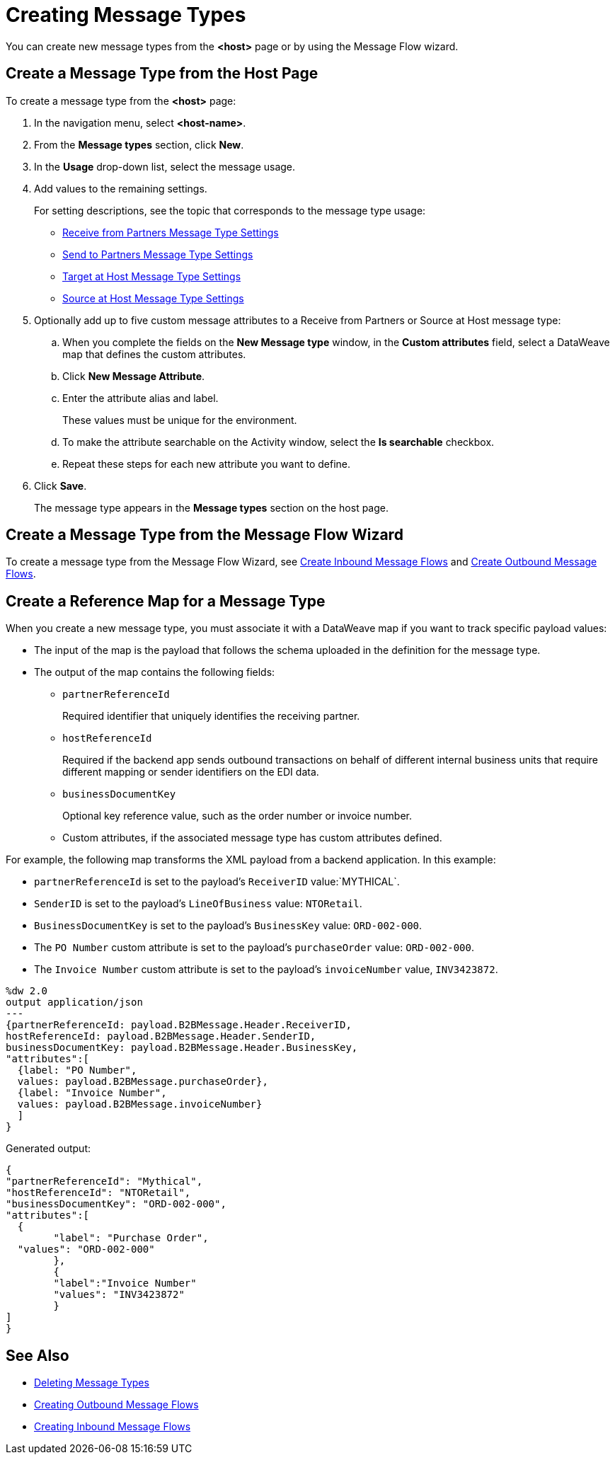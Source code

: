 = Creating Message Types

You can create new message types from the *<host>* page or by using the Message Flow wizard.

== Create a Message Type from the Host Page

To create a message type from the *<host>* page:

. In the navigation menu, select *<host-name>*.
. From the *Message types* section, click *New*.
. In the *Usage* drop-down list, select the message usage.
. Add values to the remaining settings.
+
For setting descriptions, see the topic that corresponds to the message type usage:

* xref:message-type-receive-from-partners.adoc[Receive from Partners Message Type Settings]
* xref:message-type-send-to-partners.adoc[Send to Partners Message Type Settings]
* xref:message-type-target-at-host.adoc[Target at Host Message Type Settings]
* xref:message-type-source-at-host.adoc[Source at Host Message Type Settings]

+
. Optionally add up to five custom message attributes to a Receive from Partners or Source at Host message type:

.. When you complete the fields on the *New Message type* window, in the *Custom attributes* field, select a DataWeave map that defines the custom attributes.
.. Click *New Message Attribute*.
.. Enter the attribute alias and label.
+
These values must be unique for the environment.
+
.. To make the attribute searchable on the Activity window, select the *Is searchable* checkbox.
+
.. Repeat these steps for each new attribute you want to define.
. Click *Save*.
+
The message type appears in the *Message types* section on the host page.

== Create a Message Type from the Message Flow Wizard

To create a message type from the Message Flow Wizard, see xref:create-inbound-message-flow.adoc[Create Inbound Message Flows] and xref:create-outbound-message-flow.adoc[Create Outbound Message Flows].

== Create a Reference Map for a Message Type

When you create a new message type, you must associate it with a DataWeave map if you want to track specific payload values:

* The input of the map is the payload that follows the schema uploaded in the definition for the message type.
* The output of the map contains the following fields:

** `partnerReferenceId`
+
Required identifier that uniquely identifies the receiving partner.
+
** `hostReferenceId`
+
Required if the backend app sends outbound transactions on behalf of different internal business units that require different mapping or sender identifiers on the EDI data.
+
** `businessDocumentKey`
+
Optional key reference value, such as the order number or invoice number.
+
** Custom attributes, if the associated message type has custom attributes defined.

For example, the following map transforms the XML payload from a backend application. In this example:

* `partnerReferenceId` is set to the payload's `ReceiverID` value:`MYTHICAL`.
* `SenderID` is set to the payload's `LineOfBusiness` value: `NTORetail`.
* `BusinessDocumentKey` is set to the payload's `BusinessKey` value: `ORD-002-000`.
* The `PO Number` custom attribute is set to the payload's `purchaseOrder` value: `ORD-002-000`.
* The `Invoice Number` custom attribute is set to the payload's `invoiceNumber` value, `INV3423872`.

----
%dw 2.0
output application/json
---
{partnerReferenceId: payload.B2BMessage.Header.ReceiverID,
hostReferenceId: payload.B2BMessage.Header.SenderID,
businessDocumentKey: payload.B2BMessage.Header.BusinessKey,
"attributes":[
  {label: "PO Number",
  values: payload.B2BMessage.purchaseOrder},
  {label: "Invoice Number",
  values: payload.B2BMessage.invoiceNumber}
  ]
}
----

Generated output:

----
{
"partnerReferenceId": "Mythical",
"hostReferenceId": "NTORetail",
"businessDocumentKey": "ORD-002-000",
"attributes":[
  {
	"label": "Purchase Order",
  "values": "ORD-002-000"
	},
	{
	"label":"Invoice Number"
	"values": "INV3423872"
	}
]
}
----




== See Also

* xref:delete-message-types.adoc[Deleting Message Types]
* xref:create-outbound-message-flow.adoc[Creating Outbound Message Flows]
* xref:configure-message-flows.adoc[Creating Inbound Message Flows]
